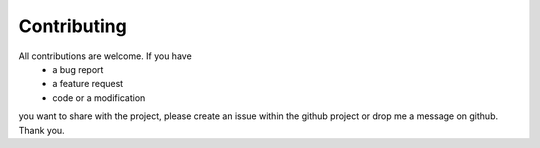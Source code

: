 Contributing
============

All contributions are welcome. If you have
    * a bug report
    * a feature request
    * code or a modification
you want to share with the project, please create an issue within the github project or drop me a message on github. Thank you.

